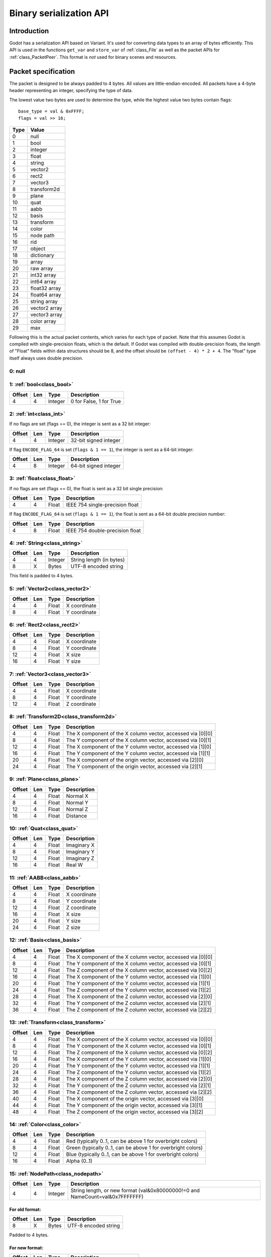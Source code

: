 .. _doc_binary_serialization_api:

Binary serialization API
========================

Introduction
------------

Godot has a serialization API based on Variant. It's used for
converting data types to an array of bytes efficiently. This API is used
in the functions ``get_var`` and ``store_var`` of :ref:`class_File`
as well as the packet APIs for :ref:`class_PacketPeer`. This format
is *not* used for binary scenes and resources.

Packet specification
--------------------

The packet is designed to be always padded to 4 bytes. All values are
little-endian-encoded. All packets have a 4-byte header representing an
integer, specifying the type of data.

The lowest value two bytes are used to determine the type, while the highest value
two bytes contain flags::

    base_type = val & 0xFFFF;
    flags = val >> 16;

+--------+--------------------------+
| Type   | Value                    |
+========+==========================+
| 0      | null                     |
+--------+--------------------------+
| 1      | bool                     |
+--------+--------------------------+
| 2      | integer                  |
+--------+--------------------------+
| 3      | float                    |
+--------+--------------------------+
| 4      | string                   |
+--------+--------------------------+
| 5      | vector2                  |
+--------+--------------------------+
| 6      | rect2                    |
+--------+--------------------------+
| 7      | vector3                  |
+--------+--------------------------+
| 8      | transform2d              |
+--------+--------------------------+
| 9      | plane                    |
+--------+--------------------------+
| 10     | quat                     |
+--------+--------------------------+
| 11     | aabb                     |
+--------+--------------------------+
| 12     | basis                    |
+--------+--------------------------+
| 13     | transform                |
+--------+--------------------------+
| 14     | color                    |
+--------+--------------------------+
| 15     | node path                |
+--------+--------------------------+
| 16     | rid                      |
+--------+--------------------------+
| 17     | object                   |
+--------+--------------------------+
| 18     | dictionary               |
+--------+--------------------------+
| 19     | array                    |
+--------+--------------------------+
| 20     | raw array                |
+--------+--------------------------+
| 21     | int32 array              |
+--------+--------------------------+
| 22     | int64 array              |
+--------+--------------------------+
| 23     | float32 array            |
+--------+--------------------------+
| 24     | float64 array            |
+--------+--------------------------+
| 25     | string array             |
+--------+--------------------------+
| 26     | vector2 array            |
+--------+--------------------------+
| 27     | vector3 array            |
+--------+--------------------------+
| 28     | color array              |
+--------+--------------------------+
| 29     | max                      |
+--------+--------------------------+

Following this is the actual packet contents, which varies for each type of
packet. Note that this assumes Godot is compiled with single-precision floats,
which is the default. If Godot was compiled with double-precision floats, the
length of "Float" fields within data structures should be 8, and the offset
should be ``(offset - 4) * 2 + 4``. The "float" type itself always uses double
precision.

0: null
~~~~~~~

1: :ref:`bool<class_bool>`
~~~~~~~~~~~~~~~~~~~~~~~~~~

+----------+-------+-----------+---------------------------+
| Offset   | Len   | Type      | Description               |
+==========+=======+===========+===========================+
| 4        | 4     | Integer   | 0 for False, 1 for True   |
+----------+-------+-----------+---------------------------+

2: :ref:`int<class_int>`
~~~~~~~~~~~~~~~~~~~~~~~~

If no flags are set (flags == 0), the integer is sent as a 32 bit integer:

+----------+-------+-----------+--------------------------+
| Offset   | Len   | Type      | Description              |
+==========+=======+===========+==========================+
| 4        | 4     | Integer   | 32-bit signed integer    |
+----------+-------+-----------+--------------------------+

If flag ``ENCODE_FLAG_64`` is set (``flags & 1 == 1``), the integer is sent as 
a 64-bit integer:

+----------+-------+-----------+--------------------------+
| Offset   | Len   | Type      | Description              |
+==========+=======+===========+==========================+
| 4        | 8     | Integer   | 64-bit signed integer    |
+----------+-------+-----------+--------------------------+

3: :ref:`float<class_float>`
~~~~~~~~~~~~~~~~~~~~~~~~~~~~~~~~~

If no flags are set (flags == 0), the float is sent as a 32 bit single precision:

+----------+-------+---------+-----------------------------------+
| Offset   | Len   | Type    | Description                       |
+==========+=======+=========+===================================+
| 4        | 4     | Float   | IEEE 754 single-precision float   |
+----------+-------+---------+-----------------------------------+

If flag ``ENCODE_FLAG_64`` is set (``flags & 1 == 1``), the float is sent as 
a 64-bit double precision number:

+----------+-------+---------+-----------------------------------+
| Offset   | Len   | Type    | Description                       |
+==========+=======+=========+===================================+
| 4        | 8     | Float   | IEEE 754 double-precision float   |
+----------+-------+---------+-----------------------------------+

4: :ref:`String<class_string>`
~~~~~~~~~~~~~~~~~~~~~~~~~~~~~~

+----------+-------+-----------+----------------------------+
| Offset   | Len   | Type      | Description                |
+==========+=======+===========+============================+
| 4        | 4     | Integer   | String length (in bytes)   |
+----------+-------+-----------+----------------------------+
| 8        | X     | Bytes     | UTF-8 encoded string       |
+----------+-------+-----------+----------------------------+

This field is padded to 4 bytes.

5: :ref:`Vector2<class_vector2>`
~~~~~~~~~~~~~~~~~~~~~~~~~~~~~~~~

+----------+-------+---------+----------------+
| Offset   | Len   | Type    | Description    |
+==========+=======+=========+================+
| 4        | 4     | Float   | X coordinate   |
+----------+-------+---------+----------------+
| 8        | 4     | Float   | Y coordinate   |
+----------+-------+---------+----------------+

6: :ref:`Rect2<class_rect2>`
~~~~~~~~~~~~~~~~~~~~~~~~~~~~

+----------+-------+---------+----------------+
| Offset   | Len   | Type    | Description    |
+==========+=======+=========+================+
| 4        | 4     | Float   | X coordinate   |
+----------+-------+---------+----------------+
| 8        | 4     | Float   | Y coordinate   |
+----------+-------+---------+----------------+
| 12       | 4     | Float   | X size         |
+----------+-------+---------+----------------+
| 16       | 4     | Float   | Y size         |
+----------+-------+---------+----------------+

7: :ref:`Vector3<class_vector3>`
~~~~~~~~~~~~~~~~~~~~~~~~~~~~~~~~

+----------+-------+---------+----------------+
| Offset   | Len   | Type    | Description    |
+==========+=======+=========+================+
| 4        | 4     | Float   | X coordinate   |
+----------+-------+---------+----------------+
| 8        | 4     | Float   | Y coordinate   |
+----------+-------+---------+----------------+
| 12       | 4     | Float   | Z coordinate   |
+----------+-------+---------+----------------+

8: :ref:`Transform2D<class_transform2d>`
~~~~~~~~~~~~~~~~~~~~~~~~~~~~~~~~~~~~~~~~

+----------+-------+---------+---------------------------------------------------------------+
| Offset   | Len   | Type    | Description                                                   |
+==========+=======+=========+===============================================================+
| 4        | 4     | Float   | The X component of the X column vector, accessed via [0][0]   |
+----------+-------+---------+---------------------------------------------------------------+
| 8        | 4     | Float   | The Y component of the X column vector, accessed via [0][1]   |
+----------+-------+---------+---------------------------------------------------------------+
| 12       | 4     | Float   | The X component of the Y column vector, accessed via [1][0]   |
+----------+-------+---------+---------------------------------------------------------------+
| 16       | 4     | Float   | The Y component of the Y column vector, accessed via [1][1]   |
+----------+-------+---------+---------------------------------------------------------------+
| 20       | 4     | Float   | The X component of the origin vector, accessed via [2][0]     |
+----------+-------+---------+---------------------------------------------------------------+
| 24       | 4     | Float   | The Y component of the origin vector, accessed via [2][1]     |
+----------+-------+---------+---------------------------------------------------------------+

9: :ref:`Plane<class_plane>`
~~~~~~~~~~~~~~~~~~~~~~~~~~~~

+----------+-------+---------+---------------+
| Offset   | Len   | Type    | Description   |
+==========+=======+=========+===============+
| 4        | 4     | Float   | Normal X      |
+----------+-------+---------+---------------+
| 8        | 4     | Float   | Normal Y      |
+----------+-------+---------+---------------+
| 12       | 4     | Float   | Normal Z      |
+----------+-------+---------+---------------+
| 16       | 4     | Float   | Distance      |
+----------+-------+---------+---------------+

10: :ref:`Quat<class_quat>`
~~~~~~~~~~~~~~~~~~~~~~~~~~~

+----------+-------+---------+---------------+
| Offset   | Len   | Type    | Description   |
+==========+=======+=========+===============+
| 4        | 4     | Float   | Imaginary X   |
+----------+-------+---------+---------------+
| 8        | 4     | Float   | Imaginary Y   |
+----------+-------+---------+---------------+
| 12       | 4     | Float   | Imaginary Z   |
+----------+-------+---------+---------------+
| 16       | 4     | Float   | Real W        |
+----------+-------+---------+---------------+

11: :ref:`AABB<class_aabb>`
~~~~~~~~~~~~~~~~~~~~~~~~~~~

+----------+-------+---------+----------------+
| Offset   | Len   | Type    | Description    |
+==========+=======+=========+================+
| 4        | 4     | Float   | X coordinate   |
+----------+-------+---------+----------------+
| 8        | 4     | Float   | Y coordinate   |
+----------+-------+---------+----------------+
| 12       | 4     | Float   | Z coordinate   |
+----------+-------+---------+----------------+
| 16       | 4     | Float   | X size         |
+----------+-------+---------+----------------+
| 20       | 4     | Float   | Y size         |
+----------+-------+---------+----------------+
| 24       | 4     | Float   | Z size         |
+----------+-------+---------+----------------+

12: :ref:`Basis<class_basis>`
~~~~~~~~~~~~~~~~~~~~~~~~~~~~~

+----------+-------+---------+---------------------------------------------------------------+
| Offset   | Len   | Type    | Description                                                   |
+==========+=======+=========+===============================================================+
| 4        | 4     | Float   | The X component of the X column vector, accessed via [0][0]   |
+----------+-------+---------+---------------------------------------------------------------+
| 8        | 4     | Float   | The Y component of the X column vector, accessed via [0][1]   |
+----------+-------+---------+---------------------------------------------------------------+
| 12       | 4     | Float   | The Z component of the X column vector, accessed via [0][2]   |
+----------+-------+---------+---------------------------------------------------------------+
| 16       | 4     | Float   | The X component of the Y column vector, accessed via [1][0]   |
+----------+-------+---------+---------------------------------------------------------------+
| 20       | 4     | Float   | The Y component of the Y column vector, accessed via [1][1]   |
+----------+-------+---------+---------------------------------------------------------------+
| 24       | 4     | Float   | The Z component of the Y column vector, accessed via [1][2]   |
+----------+-------+---------+---------------------------------------------------------------+
| 28       | 4     | Float   | The X component of the Z column vector, accessed via [2][0]   |
+----------+-------+---------+---------------------------------------------------------------+
| 32       | 4     | Float   | The Y component of the Z column vector, accessed via [2][1]   |
+----------+-------+---------+---------------------------------------------------------------+
| 36       | 4     | Float   | The Z component of the Z column vector, accessed via [2][2]   |
+----------+-------+---------+---------------------------------------------------------------+

13: :ref:`Transform<class_transform>`
~~~~~~~~~~~~~~~~~~~~~~~~~~~~~~~~~~~~~

+----------+-------+---------+---------------------------------------------------------------+
| Offset   | Len   | Type    | Description                                                   |
+==========+=======+=========+===============================================================+
| 4        | 4     | Float   | The X component of the X column vector, accessed via [0][0]   |
+----------+-------+---------+---------------------------------------------------------------+
| 8        | 4     | Float   | The Y component of the X column vector, accessed via [0][1]   |
+----------+-------+---------+---------------------------------------------------------------+
| 12       | 4     | Float   | The Z component of the X column vector, accessed via [0][2]   |
+----------+-------+---------+---------------------------------------------------------------+
| 16       | 4     | Float   | The X component of the Y column vector, accessed via [1][0]   |
+----------+-------+---------+---------------------------------------------------------------+
| 20       | 4     | Float   | The Y component of the Y column vector, accessed via [1][1]   |
+----------+-------+---------+---------------------------------------------------------------+
| 24       | 4     | Float   | The Z component of the Y column vector, accessed via [1][2]   |
+----------+-------+---------+---------------------------------------------------------------+
| 28       | 4     | Float   | The X component of the Z column vector, accessed via [2][0]   |
+----------+-------+---------+---------------------------------------------------------------+
| 32       | 4     | Float   | The Y component of the Z column vector, accessed via [2][1]   |
+----------+-------+---------+---------------------------------------------------------------+
| 36       | 4     | Float   | The Z component of the Z column vector, accessed via [2][2]   |
+----------+-------+---------+---------------------------------------------------------------+
| 40       | 4     | Float   | The X component of the origin vector, accessed via [3][0]     |
+----------+-------+---------+---------------------------------------------------------------+
| 44       | 4     | Float   | The Y component of the origin vector, accessed via [3][1]     |
+----------+-------+---------+---------------------------------------------------------------+
| 48       | 4     | Float   | The Z component of the origin vector, accessed via [3][2]     |
+----------+-------+---------+---------------------------------------------------------------+

14: :ref:`Color<class_color>`
~~~~~~~~~~~~~~~~~~~~~~~~~~~~~

+----------+-------+---------+--------------------------------------------------------------+
| Offset   | Len   | Type    | Description                                                  |
+==========+=======+=========+==============================================================+
| 4        | 4     | Float   | Red (typically 0..1, can be above 1 for overbright colors)   |
+----------+-------+---------+--------------------------------------------------------------+
| 8        | 4     | Float   | Green (typically 0..1, can be above 1 for overbright colors) |
+----------+-------+---------+--------------------------------------------------------------+
| 12       | 4     | Float   | Blue (typically 0..1, can be above 1 for overbright colors)  |
+----------+-------+---------+--------------------------------------------------------------+
| 16       | 4     | Float   | Alpha (0..1)                                                 |
+----------+-------+---------+--------------------------------------------------------------+

15: :ref:`NodePath<class_nodepath>`
~~~~~~~~~~~~~~~~~~~~~~~~~~~~~~~~~~~

+----------+-------+-----------+-----------------------------------------------------------------------------------------+
| Offset   | Len   | Type      | Description                                                                             |
+==========+=======+===========+=========================================================================================+
| 4        | 4     | Integer   | String length, or new format (val&0x80000000!=0 and NameCount=val&0x7FFFFFFF)           |
+----------+-------+-----------+-----------------------------------------------------------------------------------------+

For old format:
^^^^^^^^^^^^^^^

+----------+-------+---------+------------------------+
| Offset   | Len   | Type    | Description            |
+==========+=======+=========+========================+
| 8        | X     | Bytes   | UTF-8 encoded string   |
+----------+-------+---------+------------------------+

Padded to 4 bytes.

For new format:
^^^^^^^^^^^^^^^

+----------+-------+-----------+-------------------------------------+
| Offset   | Len   | Type      | Description                         |
+==========+=======+===========+=====================================+
| 4        | 4     | Integer   | Sub-name count                      |
+----------+-------+-----------+-------------------------------------+
| 8        | 4     | Integer   | Flags (absolute: val&1 != 0 )       |
+----------+-------+-----------+-------------------------------------+

For each Name and Sub-Name

+----------+-------+-----------+------------------------+
| Offset   | Len   | Type      | Description            |
+==========+=======+===========+========================+
| X+0      | 4     | Integer   | String length          |
+----------+-------+-----------+------------------------+
| X+4      | X     | Bytes     | UTF-8 encoded string   |
+----------+-------+-----------+------------------------+

Every name string is padded to 4 bytes.

16: :ref:`RID<class_rid>` (unsupported)
~~~~~~~~~~~~~~~~~~~~~~~~~~~~~~~~~~~~~~~

17: :ref:`Object<class_object>` (unsupported)
~~~~~~~~~~~~~~~~~~~~~~~~~~~~~~~~~~~~~~~~~~~~~

18: :ref:`Dictionary<class_dictionary>`
~~~~~~~~~~~~~~~~~~~~~~~~~~~~~~~~~~~~~~~

+----------+-------+-----------+---------------------------------------------------------------------+
| Offset   | Len   | Type      | Description                                                         |
+==========+=======+===========+=====================================================================+
| 4        | 4     | Integer   | val&0x7FFFFFFF = elements, val&0x80000000 = shared (bool)           |
+----------+-------+-----------+---------------------------------------------------------------------+

Then what follows is, for amount of "elements", pairs of key and value,
one after the other, using this same format.

19: :ref:`Array<class_array>`
~~~~~~~~~~~~~~~~~~~~~~~~~~~~~

+----------+-------+-----------+---------------------------------------------------------------------+
| Offset   | Len   | Type      | Description                                                         |
+==========+=======+===========+=====================================================================+
| 4        | 4     | Integer   | val&0x7FFFFFFF = elements, val&0x80000000 = shared (bool)           |
+----------+-------+-----------+---------------------------------------------------------------------+

Then what follows is, for amount of "elements", values one after the
other, using this same format.

20: :ref:`PackedByteArray<class_PackedByteArray>`
~~~~~~~~~~~~~~~~~~~~~~~~~~~~~~~~~~~~~~~~~~~~~~~~~

+---------------+-------+-----------+------------------------+
| Offset        | Len   | Type      | Description            |
+===============+=======+===========+========================+
| 4             | 4     | Integer   | Array length (Bytes)   |
+---------------+-------+-----------+------------------------+
| 8..8+length   | 1     | Byte      | Byte (0..255)          |
+---------------+-------+-----------+------------------------+

The array data is padded to 4 bytes.

21: :ref:`PackedInt32Array<class_PackedInt32Array>`
~~~~~~~~~~~~~~~~~~~~~~~~~~~~~~~~~~~~~~~~~~~~~~~~~~~

+------------------+-------+-----------+---------------------------+
| Offset           | Len   | Type      | Description               |
+==================+=======+===========+===========================+
| 4                | 4     | Integer   | Array length (Integers)   |
+------------------+-------+-----------+---------------------------+
| 8..8+length\*4   | 4     | Integer   | 32-bit signed integer     |
+------------------+-------+-----------+---------------------------+

22: :ref:`PackedInt64Array<class_PackedInt64Array>`
~~~~~~~~~~~~~~~~~~~~~~~~~~~~~~~~~~~~~~~~~~~~~~~~~~~

+------------------+-------+-----------+---------------------------+
| Offset           | Len   | Type      | Description               |
+==================+=======+===========+===========================+
| 4                | 8     | Integer   | Array length (Integers)   |
+------------------+-------+-----------+---------------------------+
| 8..8+length\*8   | 8     | Integer   | 64-bit signed integer     |
+------------------+-------+-----------+---------------------------+

23: :ref:`PackedFloat32Array<class_PackedFloat32Array>`
~~~~~~~~~~~~~~~~~~~~~~~~~~~~~~~~~~~~~~~~~~~~~~~~~~~~~~~

+------------------+-------+-----------+-------------------------------------------+
| Offset           | Len   | Type      | Description                               |
+==================+=======+===========+===========================================+
| 4                | 4     | Integer   | Array length (Floats)                     |
+------------------+-------+-----------+-------------------------------------------+
| 8..8+length\*4   | 4     | Integer   | 32-bit IEEE 754 single-precision float    |
+------------------+-------+-----------+-------------------------------------------+

24: :ref:`PackedFloat64Array<class_PackedFloat64Array>`
~~~~~~~~~~~~~~~~~~~~~~~~~~~~~~~~~~~~~~~~~~~~~~~~~~~~~~~

+------------------+-------+-----------+-------------------------------------------+
| Offset           | Len   | Type      | Description                               |
+==================+=======+===========+===========================================+
| 4                | 4     | Integer   | Array length (Floats)                     |
+------------------+-------+-----------+-------------------------------------------+
| 8..8+length\*8   | 8     | Integer   | 64-bit IEEE 754 double-precision float    |
+------------------+-------+-----------+-------------------------------------------+

25: :ref:`PackedStringArray<class_PackedStringArray>`
~~~~~~~~~~~~~~~~~~~~~~~~~~~~~~~~~~~~~~~~~~~~~~~~~~~~~

+----------+-------+-----------+--------------------------+
| Offset   | Len   | Type      | Description              |
+==========+=======+===========+==========================+
| 4        | 4     | Integer   | Array length (Strings)   |
+----------+-------+-----------+--------------------------+

For each String:

+----------+-------+-----------+------------------------+
| Offset   | Len   | Type      | Description            |
+==========+=======+===========+========================+
| X+0      | 4     | Integer   | String length          |
+----------+-------+-----------+------------------------+
| X+4      | X     | Bytes     | UTF-8 encoded string   |
+----------+-------+-----------+------------------------+

Every string is padded to 4 bytes.

26: :ref:`PackedVector2Array<class_PackedVector2Array>`
~~~~~~~~~~~~~~~~~~~~~~~~~~~~~~~~~~~~~~~~~~~~~~~~~~~~~~~

+-------------------+-------+-----------+----------------+
| Offset            | Len   | Type      | Description    |
+===================+=======+===========+================+
| 4                 | 4     | Integer   | Array length   |
+-------------------+-------+-----------+----------------+
| 8..8+length\*8    | 4     | Float     | X coordinate   |
+-------------------+-------+-----------+----------------+
| 8..12+length\*8   | 4     | Float     | Y coordinate   |
+-------------------+-------+-----------+----------------+

27: :ref:`PackedVector3Array<class_PackedVector3Array>`
~~~~~~~~~~~~~~~~~~~~~~~~~~~~~~~~~~~~~~~~~~~~~~~~~~~~~~~

+--------------------+-------+-----------+----------------+
| Offset             | Len   | Type      | Description    |
+====================+=======+===========+================+
| 4                  | 4     | Integer   | Array length   |
+--------------------+-------+-----------+----------------+
| 8..8+length\*12    | 4     | Float     | X coordinate   |
+--------------------+-------+-----------+----------------+
| 8..12+length\*12   | 4     | Float     | Y coordinate   |
+--------------------+-------+-----------+----------------+
| 8..16+length\*12   | 4     | Float     | Z coordinate   |
+--------------------+-------+-----------+----------------+

28: :ref:`PackedColorArray<class_PackedColorArray>`
~~~~~~~~~~~~~~~~~~~~~~~~~~~~~~~~~~~~~~~~~~~~~~~~~~~

+--------------------+-------+-----------+--------------------------------------------------------------+
| Offset             | Len   | Type      | Description                                                  |
+====================+=======+===========+==============================================================+
| 4                  | 4     | Integer   | Array length                                                 |
+--------------------+-------+-----------+--------------------------------------------------------------+
| 8..8+length\*16    | 4     | Float     | Red (typically 0..1, can be above 1 for overbright colors)   |
+--------------------+-------+-----------+--------------------------------------------------------------+
| 8..12+length\*16   | 4     | Float     | Green (typically 0..1, can be above 1 for overbright colors) |
+--------------------+-------+-----------+--------------------------------------------------------------+
| 8..16+length\*16   | 4     | Float     | Blue (typically 0..1, can be above 1 for overbright colors)  |
+--------------------+-------+-----------+--------------------------------------------------------------+
| 8..20+length\*16   | 4     | Float     | Alpha (0..1)                                                 |
+--------------------+-------+-----------+--------------------------------------------------------------+
